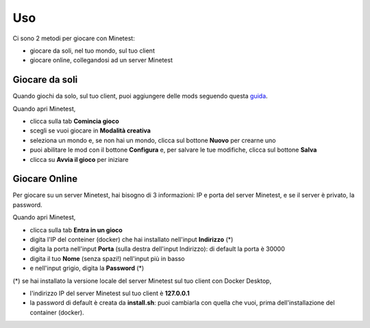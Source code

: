 Uso
###

Ci sono 2 metodi per giocare con Minetest:

* giocare da soli, nel tuo mondo, sul tuo client
* giocare online, collegandosi ad un server Minetest

Giocare da soli
***************

Quando giochi da solo, sul tuo client, puoi aggiungere delle mods seguendo questa `guida <https://wiki.minetest.net/Help:Installing_Client-Side_Mods>`_.

Quando apri Minetest,

* clicca sulla tab **Comincia gioco**
* scegli se vuoi giocare in **Modalità creativa**
* seleziona un mondo e, se non hai un mondo, clicca sul bottone **Nuovo** per crearne uno
* puoi abilitare le mod con il bottone **Configura** e, per salvare le tue modifiche, clicca sul bottone **Salva**
* clicca su **Avvia il gioco** per iniziare

Giocare Online
**************

Per giocare su un server Minetest, hai bisogno di 3 informazioni: IP e porta del server Minetest, e se il server è privato, la password.

Quando apri Minetest,

* clicca sulla tab **Entra in un gioco**
* digita l'IP del conteiner (docker) che hai installato nell'input **Indirizzo** (*)
* digita la porta nell'input **Porta** (sulla destra dell'input Indirizzo): di default la porta è 30000
* digita il tuo **Nome** (senza spazi!) nell'input più in basso
* e nell'input grigio, digita la **Password** (*)

(*) se hai installato la versione locale del server Minetest sul tuo client con Docker Desktop,

* l'indirizzo IP del server Minetest sul tuo client è **127.0.0.1**
* la password di default è creata da **install.sh**: puoi cambiarla con quella che vuoi, prima dell'installazione del container (docker).
